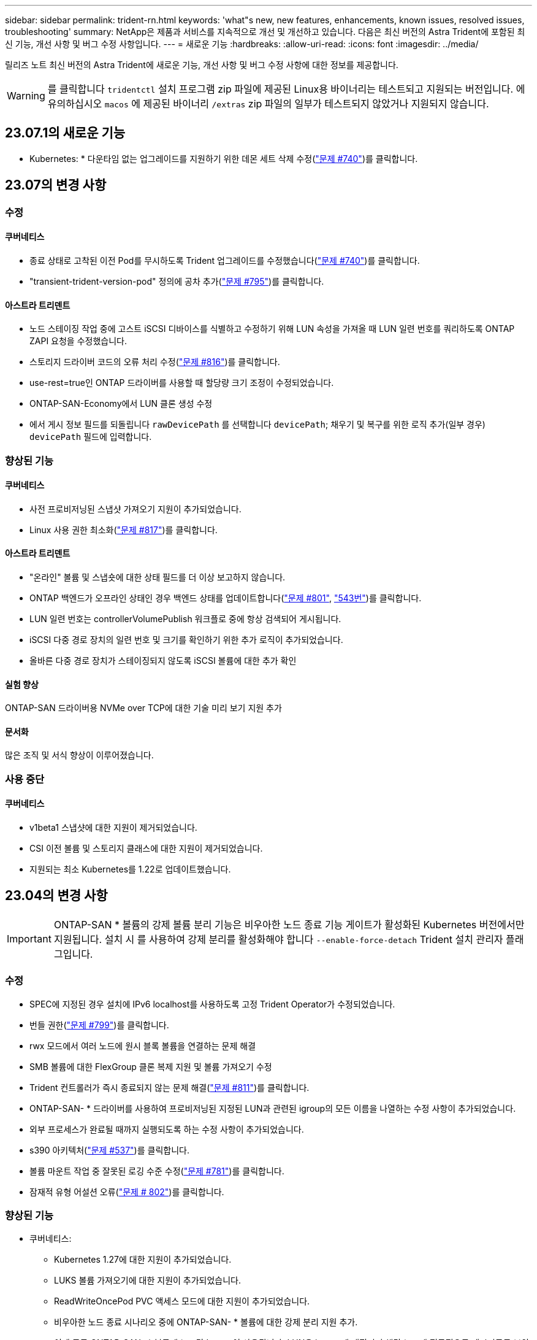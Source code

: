 ---
sidebar: sidebar 
permalink: trident-rn.html 
keywords: 'what"s new, new features, enhancements, known issues, resolved issues, troubleshooting' 
summary: NetApp은 제품과 서비스를 지속적으로 개선 및 개선하고 있습니다. 다음은 최신 버전의 Astra Trident에 포함된 최신 기능, 개선 사항 및 버그 수정 사항입니다. 
---
= 새로운 기능
:hardbreaks:
:allow-uri-read: 
:icons: font
:imagesdir: ../media/


[role="lead"]
릴리즈 노트 최신 버전의 Astra Trident에 새로운 기능, 개선 사항 및 버그 수정 사항에 대한 정보를 제공합니다.


WARNING: 를 클릭합니다 `tridentctl` 설치 프로그램 zip 파일에 제공된 Linux용 바이너리는 테스트되고 지원되는 버전입니다. 에 유의하십시오 `macos` 에 제공된 바이너리 `/extras` zip 파일의 일부가 테스트되지 않았거나 지원되지 않습니다.



== 23.07.1의 새로운 기능

* Kubernetes: * 다운타임 없는 업그레이드를 지원하기 위한 데몬 세트 삭제 수정(link:https://github.com/NetApp/trident/issues/740["문제 #740"^])를 클릭합니다.



== 23.07의 변경 사항



=== 수정



==== 쿠버네티스

* 종료 상태로 고착된 이전 Pod를 무시하도록 Trident 업그레이드를 수정했습니다(link:https://github.com/NetApp/trident/issues/740["문제 #740"^])를 클릭합니다.
* "transient-trident-version-pod" 정의에 공차 추가(link:https://github.com/NetApp/trident/issues/795["문제 #795"^])를 클릭합니다.




==== 아스트라 트리덴트

* 노드 스테이징 작업 중에 고스트 iSCSI 디바이스를 식별하고 수정하기 위해 LUN 속성을 가져올 때 LUN 일련 번호를 쿼리하도록 ONTAP ZAPI 요청을 수정했습니다.
* 스토리지 드라이버 코드의 오류 처리 수정(link:https://github.com/NetApp/trident/issues/816["문제 #816"^])를 클릭합니다.
* use-rest=true인 ONTAP 드라이버를 사용할 때 할당량 크기 조정이 수정되었습니다.
* ONTAP-SAN-Economy에서 LUN 클론 생성 수정
* 에서 게시 정보 필드를 되돌립니다 `rawDevicePath` 를 선택합니다 `devicePath`; 채우기 및 복구를 위한 로직 추가(일부 경우) `devicePath` 필드에 입력합니다.




=== 향상된 기능



==== 쿠버네티스

* 사전 프로비저닝된 스냅샷 가져오기 지원이 추가되었습니다.
* Linux 사용 권한 최소화(link:https://github.com/NetApp/trident/issues/817["문제 #817"^])를 클릭합니다.




==== 아스트라 트리덴트

* "온라인" 볼륨 및 스냅숏에 대한 상태 필드를 더 이상 보고하지 않습니다.
* ONTAP 백엔드가 오프라인 상태인 경우 백엔드 상태를 업데이트합니다(link:https://github.com/NetApp/trident/issues/801["문제 #801"^], link:https://github.com/NetApp/trident/issues/543["543번"^])를 클릭합니다.
* LUN 일련 번호는 controllerVolumePublish 워크플로 중에 항상 검색되어 게시됩니다.
* iSCSI 다중 경로 장치의 일련 번호 및 크기를 확인하기 위한 추가 로직이 추가되었습니다.
* 올바른 다중 경로 장치가 스테이징되지 않도록 iSCSI 볼륨에 대한 추가 확인




==== 실험 향상

ONTAP-SAN 드라이버용 NVMe over TCP에 대한 기술 미리 보기 지원 추가



==== 문서화

많은 조직 및 서식 향상이 이루어졌습니다.



=== 사용 중단



==== 쿠버네티스

* v1beta1 스냅샷에 대한 지원이 제거되었습니다.
* CSI 이전 볼륨 및 스토리지 클래스에 대한 지원이 제거되었습니다.
* 지원되는 최소 Kubernetes를 1.22로 업데이트했습니다.




== 23.04의 변경 사항


IMPORTANT: ONTAP-SAN * 볼륨의 강제 볼륨 분리 기능은 비우아한 노드 종료 기능 게이트가 활성화된 Kubernetes 버전에서만 지원됩니다. 설치 시 를 사용하여 강제 분리를 활성화해야 합니다 `--enable-force-detach` Trident 설치 관리자 플래그입니다.



=== 수정

* SPEC에 지정된 경우 설치에 IPv6 localhost를 사용하도록 고정 Trident Operator가 수정되었습니다.
* 번들 권한(link:https://github.com/NetApp/trident/issues/799["문제 #799"^])를 클릭합니다.
* rwx 모드에서 여러 노드에 원시 블록 볼륨을 연결하는 문제 해결
* SMB 볼륨에 대한 FlexGroup 클론 복제 지원 및 볼륨 가져오기 수정
* Trident 컨트롤러가 즉시 종료되지 않는 문제 해결(link:https://github.com/NetApp/trident/issues/811["문제 #811"])를 클릭합니다.
* ONTAP-SAN- * 드라이버를 사용하여 프로비저닝된 지정된 LUN과 관련된 igroup의 모든 이름을 나열하는 수정 사항이 추가되었습니다.
* 외부 프로세스가 완료될 때까지 실행되도록 하는 수정 사항이 추가되었습니다.
* s390 아키텍처(link:https://github.com/NetApp/trident/issues/537["문제 #537"])를 클릭합니다.
* 볼륨 마운트 작업 중 잘못된 로깅 수준 수정(link:https://github.com/NetApp/trident/issues/781["문제 #781"])를 클릭합니다.
* 잠재적 유형 어설션 오류(link:https://github.com/NetApp/trident/issues/802["문제 # 802"])를 클릭합니다.




=== 향상된 기능

* 쿠버네티스:
+
** Kubernetes 1.27에 대한 지원이 추가되었습니다.
** LUKS 볼륨 가져오기에 대한 지원이 추가되었습니다.
** ReadWriteOncePod PVC 액세스 모드에 대한 지원이 추가되었습니다.
** 비우아한 노드 종료 시나리오 중에 ONTAP-SAN- * 볼륨에 대한 강제 분리 지원 추가.
** 이제 모든 ONTAP-SAN- * 볼륨에 노드당 Igroup이 사용됩니다. LUN은 igroup에 매핑되며 해당 노드에 적극적으로 게시되므로 보안 상태가 향상됩니다. Trident가 활성 워크로드( 에 영향을 주지 않고 안전하게 수행할 수 있다고 판단하면 기존 볼륨이 새로운 igroup 체계로 기회적으로 전환됩니다link:https://github.com/NetApp/trident/issues/758["문제 #758"])를 클릭합니다.
** ONTAP-SAN- * 백엔드에서 사용하지 않는 Trident 관리 igroup을 정리하여 Trident 보안을 개선했습니다.


* ONTAP-NAS-이코노미 및 ONTAP-NAS-Flexgroup 스토리지 드라이버에 Amazon FSx를 포함한 SMB 볼륨 지원을 추가했습니다.
* ONTAP-NAS, ONTAP-NAS-이코노미 및 ONTAP-NAS-Flexgroup 스토리지 드라이버와 SMB 공유에 대한 지원을 추가했습니다.
* arm64 노드(link:https://github.com/NetApp/trident/issues/732["문제 #732"])를 클릭합니다.
* API 서버를 먼저 비활성화하여 Trident 종료 절차 개선(link:https://github.com/NetApp/trident/issues/811["문제 #811"])를 클릭합니다.
* Makefile에 Windows 및 arm64 호스트에 대한 교차 플랫폼 빌드 지원 추가; build.md 참조.




=== 사용 중단

** Kubernetes:** ONTAP-SAN 및 ONTAP-SAN-이코노미 드라이버를 구성할 때 백엔드 범위의 igroup이 더 이상 생성되지 않습니다(link:https://github.com/NetApp/trident/issues/758["문제 #758"])를 클릭합니다.



== 23.01.1의 변경 사항



=== 수정

* SPEC에 지정된 경우 설치에 IPv6 localhost를 사용하도록 고정 Trident Operator가 수정되었습니다.
* 번들 권한과 동기화되는 고정 Trident 운영자 클러스터 역할 권한 link:https://github.com/NetApp/trident/issues/799["문제 #799"^].
* 외부 프로세스가 완료될 때까지 실행되도록 하는 수정 사항이 추가되었습니다.
* rwx 모드에서 여러 노드에 원시 블록 볼륨을 연결하는 문제 해결
* SMB 볼륨에 대한 FlexGroup 클론 복제 지원 및 볼륨 가져오기 수정




== 23.01의 변경 사항


IMPORTANT: 이제 Trident에서 Kubernetes 1.27이 지원됩니다. Kubernetes를 업그레이드하기 전에 Astra Trident를 업그레이드하십시오.



=== 수정

* Kubernetes: Helm(link:https://github.com/NetApp/trident/issues/794["문제 #783, #794"^])를 클릭합니다.




=== 향상된 기능

.쿠버네티스
* Kubernetes 1.26에 대한 지원이 추가되었습니다.
* 전체 Trident RBAC 리소스 활용률 향상(link:https://github.com/NetApp/trident/issues/757["문제 #757"^])를 클릭합니다.
* 호스트 노드에서 손상되거나 유효하지 않은 iSCSI 세션을 감지하고 수정하는 자동화 기능 추가
* LUKS 암호화 볼륨 확장을 위한 지원이 추가되었습니다.
* Kubernetes: LUKS 암호화 볼륨에 대한 자격 증명 회전 지원 추가.


.아스트라 트리덴트
* ONTAP용 Amazon FSx를 사용하는 SMB 볼륨에 대한 지원을 ONTAP-NAS 스토리지 드라이버에 추가했습니다.
* SMB 볼륨을 사용할 때 NTFS 권한에 대한 지원이 추가되었습니다.
* CVS 서비스 수준이 있는 GCP 볼륨에 대한 스토리지 풀에 대한 지원이 추가되었습니다.
* ONTAP-NAS-flexgroup 스토리지 드라이버를 사용하여 FlexGroups를 생성할 때 flexgroupAggregateList의 선택적 사용에 대한 지원이 추가되었습니다.
* 여러 개의 FlexVols를 관리할 때 ONTAP-NAS-이코노미 스토리지 드라이버의 성능이 향상되었습니다.
* 모든 ONTAP NAS 스토리지 드라이버에 대해 데이터 LIF 업데이트를 사용하도록 설정했습니다.
* 호스트 노드 OS를 반영하도록 Trident 배포 및 DemonSet 명명 규칙을 업데이트했습니다.




=== 사용 중단

* Kubernetes: 지원되는 최소 Kubernetes를 1.21로 업데이트했습니다.
* 구성 시 데이터 LIF를 더 이상 지정하지 않아야 합니다 `ontap-san` 또는 `ontap-san-economy` 드라이버.




== 22.10의 변경 사항

* Astra Trident 22.10으로 업그레이드하기 전에 다음 중요 정보를 읽어야 합니다. *

[WARNING]
.strong>Astra Trident 22.10에 대한 중요 정보</strong>
====
* 이제 Trident에서 Kubernetes 1.25가 지원됩니다. Kubernetes 1.25로 업그레이드하기 전에 Astra Trident를 22.10으로 업그레이드해야 합니다.
* Astra Trident는 이제 SAN 환경에서 다중 경로 구성을 사용하도록 엄격히 적용되며 권장값은 입니다 `find_multipaths: no` 다중 경로 .conf 파일
+
비 경로 다중화 구성 또는 의 사용 `find_multipaths: yes` 또는 `find_multipaths: smart` multipath.conf 파일의 값으로 인해 마운트 오류가 발생합니다. Trident에서 의 사용을 권장했습니다 `find_multipaths: no` 21.07 릴리스 이후.



====


=== 수정

* 을 사용하여 생성된 ONTAP 백엔드에 대한 특정 문제를 해결했습니다 `credentials` 22.07.0 업그레이드 중 온라인 상태로 전환되지 않는 필드(link:https://github.com/NetApp/trident/issues/759["문제 #759"^])를 클릭합니다.
* Docker**:** 일부 환경에서 Docker 볼륨 플러그인을 시작하지 못하는 문제 해결(link:https://github.com/NetApp/trident/issues/548["문제 #548"^] 및 link:https://github.com/NetApp/trident/issues/760["문제 # 760"^])를 클릭합니다.
* 보고 노드에 속하는 데이터 LIF의 일부만 게시되도록 ONTAP SAN 백엔드에 특정한 SLM 문제를 수정했습니다.
* 볼륨을 연결할 때 iSCSI LUN에 대한 불필요한 검사가 발생하는 성능 문제를 해결했습니다.
* Astra Trident iSCSI 워크플로우 내에서 세분화된 재시도 횟수를 제거하여 빠르게 실패하고 외부 재시도 간격을 줄일 수 있습니다.
* 해당 다중 경로 장치가 이미 플러시되었을 때 iSCSI 장치를 플러싱할 때 오류가 반환되는 문제를 해결했습니다.




=== 향상된 기능

* 쿠버네티스:
+
** Kubernetes 1.25 지원 추가. Kubernetes 1.25로 업그레이드하기 전에 Astra Trident를 22.10으로 업그레이드해야 합니다.
** Trident Deployment 및 DemonSet에 대해 별도의 ServiceAccount, ClusterRole 및 ClusterRoleBinding을 추가하여 이후의 사용 권한 개선을 허용합니다.
** 에 대한 지원이 추가되었습니다 link:https://docs.netapp.com/us-en/trident/trident-use/volume-share.html["네임스페이스 간 볼륨 공유"].


* 모든 Trident `ontap-*` 이제 스토리지 드라이버가 ONTAP REST API에서 작동합니다.
* 새로운 운영자 YAML 추가 (`bundle_post_1_25.yaml`)를 사용하지 않을 경우 `PodSecurityPolicy` Kubernetes 1.25를 지원합니다.
* 추가되었습니다 link:https://docs.netapp.com/us-en/trident/trident-reco/security-luks.html["LUKS 암호화 볼륨 지원"] 용 `ontap-san` 및 `ontap-san-economy` 스토리지 드라이버.
* Windows Server 2019 노드에 대한 지원이 추가되었습니다.
* 추가되었습니다 link:https://docs.netapp.com/us-en/trident/trident-use/anf.html["Windows 노드에서 SMB 볼륨 지원"] 를 통해 `azure-netapp-files` 스토리지 드라이버.
* 이제 ONTAP 드라이버에 대한 자동 MetroCluster 전환 감지 기능을 사용할 수 있습니다.




=== 사용 중단

* ** Kubernetes:** 최소 지원 Kubernetes를 1.20으로 업데이트했습니다.
* ADS(Astra Data Store) 드라이버를 제거했습니다.
* 에 대한 지원이 제거되었습니다 `yes` 및 `smart` 에 대한 옵션 `find_multipaths` iSCSI에 대한 작업자 노드 경로 다중화를 구성하는 경우




== 22.07 변경



=== 수정

** Kubernetes**

* Hrom 또는 Trident 연산자를 사용하여 Trident를 구성할 때 노드 선택기에 대한 부울 및 숫자 값을 처리하는 문제가 해결되었습니다. (link:https://github.com/NetApp/trident/issues/700["GitHub 문제 #700"^])
* CHAP가 아닌 경로에서 발생하는 오류를 처리하는 문제를 수정함으로써 kubelet이 실패한 경우 다시 시도합니다. link:https://github.com/NetApp/trident/issues/736["GitHub 문제 #736"^])




=== 향상된 기능

* k8s.gcr.io에서 registry.k8s.io로 CSI 이미지의 기본 레지스트리로 전환합니다
* ONTAP-SAN 볼륨은 이제 노드별 igroup을 사용하며 해당 노드에 능동적으로 게시되는 LUN만 igroup에 매핑하여 보안 상태를 향상합니다. Astra Trident가 활성 워크로드에 영향을 주지 않고 안전하게 수행할 수 있다고 판단하면 기존 볼륨이 새로운 igroup 체계로 자동으로 전환됩니다.
* Trident 설치에 리소스 할당량을 포함함으로써 PriorityClass 소비가 기본적으로 제한될 때 Trident DemonSet이 예약되도록 합니다.
* Azure NetApp Files 드라이버에 네트워크 기능에 대한 지원이 추가되었습니다. (link:https://github.com/NetApp/trident/issues/717["GitHub 문제 #717"^])
* ONTAP 드라이버에 기술 미리 보기 자동 MetroCluster 전환 감지 기능이 추가되었습니다. (link:https://github.com/NetApp/trident/issues/228["GitHub 문제 #228"^])




=== 사용 중단

* ** Kubernetes:** 최소 지원 Kubernetes를 1.19로 업데이트했습니다.
* 백엔드 구성은 더 이상 단일 구성에서 여러 인증 유형을 사용할 수 없습니다.




=== 제거

* AWS CVS 드라이버(22.04 이후 더 이상 사용되지 않음)가 제거되었습니다.
* 쿠버네티스
+
** 노드 포드에 불필요한 SYS_ADMIN 기능이 제거되었습니다.
** 노드 준비 작업을 간단한 호스트 정보로 줄이고 능동적인 서비스 검색을 통해 최선의 노력을 다할 수 있습니다
작업자 노드에서 NFS/iSCSI 서비스를 사용할 수 있는지 확인합니다.






=== 문서화

새로운 소식 link:https://docs.netapp.com/us-en/trident/trident-reference/pod-security.html["POD 보안 표준"] (PSS) 섹션에 설치 시 Astra Trident에서 활성화한 상세 권한이 추가되었습니다.



== 22.04의 변경

NetApp은 제품과 서비스를 지속적으로 개선 및 개선하고 있습니다. Astra Trident의 최신 기능 몇 가지를 소개합니다. 이전 릴리스는 를 참조하십시오 https://docs.netapp.com/us-en/trident/earlier-versions.html["이전 버전의 문서"].


IMPORTANT: 이전 Trident 릴리즈에서 업그레이드하고 Azure NetApp Files를 사용하는 경우, 를 참조하십시오 ``location`` 구성 매개 변수는 이제 필수 싱글톤 필드입니다.



=== 수정

* iSCSI 이니시에이터 이름의 구문 분석 기능이 향상되었습니다. (link:https://github.com/NetApp/trident/issues/681["GitHub 문제 #681"^])
* CSI 스토리지 클래스 매개 변수가 허용되지 않는 문제를 해결했습니다. (link:https://github.com/NetApp/trident/issues/598["GitHub 문제 #598"^])
* Trident CRD에서 중복 키 선언을 수정했습니다. (link:https://github.com/NetApp/trident/issues/671["GitHub 문제 #671"^])
* 부정확한 CSI 스냅샷 로그를 수정했습니다. (link:https://github.com/NetApp/trident/issues/629["GitHub 문제 #629"^]))
* 삭제된 노드에서 볼륨 게시를 취소하는 문제 해결 (link:https://github.com/NetApp/trident/issues/691["GitHub 문제 #691"^])
* 블록 디바이스에서 파일 시스템 불일치를 처리하는 기능이 추가되었습니다. (link:https://github.com/NetApp/trident/issues/656["GitHub 문제 #656"^])
* 를 설정할 때 자동 지원 이미지를 가져오는 문제가 해결되었습니다 `imageRegistry` 설치 중 플래그. (link:https://github.com/NetApp/trident/issues/715["GitHub 문제 #715"^])
* Azure NetApp Files 드라이버가 여러 내보내기 규칙을 사용하여 볼륨을 복제하지 못하는 문제가 해결되었습니다.




=== 향상된 기능

* 이제 Trident의 보안 끝점에 대한 인바운드 연결에는 TLS 1.3 이상이 필요합니다. (link:https://github.com/NetApp/trident/issues/698["GitHub 문제 #698"^])
* 이제 Trident는 보안 엔드포인트의 응답에 HSTS 헤더를 추가합니다.
* 이제 Trident는 Azure NetApp Files UNIX 사용 권한 기능을 자동으로 활성화하려고 시도합니다.
* * Kubernetes *: Trident가 이제 시스템 노드 크리티컬 우선 순위 클래스에서 실행됩니다. (link:https://github.com/NetApp/trident/issues/694["GitHub 문제 #694"^])




=== 제거

E-Series 드라이버(20.07 이후 비활성화됨)가 제거되었습니다.



== 22.01.1의 변경 사항



=== 수정

* 삭제된 노드에서 볼륨 게시를 취소하는 문제 해결 (link:https://github.com/NetApp/trident/issues/691["GitHub 문제 #691"])
* ONTAP API 응답에서 공간 집계에 대한 nil 필드에 액세스할 때 패닉이 수정되었습니다.




== 22.01.0의 변경 사항



=== 수정

* * Kubernetes: * 대규모 클러스터의 노드 등록 백오프 재시도 시간을 늘립니다.
* 동일한 이름의 여러 리소스가 Azure-NetApp-files 드라이버를 혼동할 수 있는 문제 해결
* ONTAP SAN IPv6 데이터 LIF는 이제 대괄호와 함께 지정된 경우 작동합니다.
* 이미 가져온 볼륨을 가져오려고 하면 PVC가 보류 상태로 남겨둔 EOF가 반환되는 문제가 해결되었습니다. (link:https://github.com/NetApp/trident/issues/489["GitHub 문제 #489"])
* SolidFire 볼륨에 32개 이상의 스냅샷을 생성할 때 Astra Trident 성능이 느려지는 문제를 해결했습니다.
* SHA-1을 SSL 인증서 생성에서 SHA-256으로 교체했습니다.
* Azure NetApp Files 드라이버를 수정하여 중복된 리소스 이름을 허용하고 단일 위치로 작업을 제한했습니다.
* Azure NetApp Files 드라이버를 수정하여 중복된 리소스 이름을 허용하고 단일 위치로 작업을 제한했습니다.




=== 향상된 기능

* Kubernetes의 향상된 기능:
+
** Kubernetes 1.23 지원 추가.
** Trident Operator 또는 Hrom을 통해 설치된 Trident Pod에 대한 예약 옵션을 추가합니다. (link:https://github.com/NetApp/trident/issues/651["GitHub 문제 #651"^])


* GCP 드라이버에서 지역 간 볼륨을 허용합니다. (link:https://github.com/NetApp/trident/issues/633["GitHub 문제 #633"^])
* Azure NetApp Files 볼륨에 'unixPermissions' 옵션 지원이 추가되었습니다. (link:https://github.com/NetApp/trident/issues/666["GitHub 문제 #666"^])




=== 사용 중단

Trident REST 인터페이스는 127.0.0.1 또는 [::1] 주소에서만 수신 및 제공할 수 있습니다



== 21.10.1 변경


WARNING: v21.10.0 릴리즈에는 노드를 제거한 다음 Kubernetes 클러스터에 다시 추가할 때 Trident 컨트롤러를 CrashLoopBackOff 상태로 전환할 수 있는 문제가 있습니다. 이 문제는 v21.10.1(GitHub 문제 669)에서 해결되었습니다.



=== 수정

* GCP CVS 백엔드에서 볼륨을 가져올 때 잠재적인 경쟁 조건이 수정되어 가져오지 못했습니다.
* 노드를 제거할 때 Trident 컨트롤러를 CrashLoopBackOff 상태로 전환할 수 있는 문제를 해결한 다음 Kubernetes 클러스터(GitHub 문제 669)에 다시 추가되었습니다.
* SVM 이름이 지정되지 않은 경우 SVM이 더 이상 검색되지 않는 문제 해결(GitHub 문제 612)




== 21.10.0 변경



=== 수정

* XFS 볼륨의 클론을 소스 볼륨과 동일한 노드에 마운트할 수 없는 문제(GitHub 문제 514)가 해결되었습니다.
* Astra Trident에서 종료 시 심각한 오류를 기록한 문제 해결(GitHub 문제 597)
* Kubernetes 관련 수정 사항:
+
** 에서 스냅샷을 생성할 때 볼륨의 사용된 공간을 최소 restoreSize로 반환합니다 `ontap-nas` 및 `ontap-nas-flexgroup` 드라이버(GitHub 문제 645).
** 문제 해결 위치 `Failed to expand filesystem` 볼륨 크기 조정 후 오류가 기록되었습니다(GitHub 문제 560).
** 포드가 끼일 수 있는 문제 해결 `Terminating` State(GitHub 문제 572):
** 에서 케이스를 수정했습니다 `ontap-san-economy` FlexVol에 스냅샷 LUN이 가득 찼을 수 있습니다(GitHub 문제 533).
** 다른 이미지의 사용자 지정 YAML 설치 프로그램 문제 해결(GitHub 문제 613)
** 스냅샷 크기 계산 수정(GitHub 문제 611)
** 모든 Astra Trident 설치 관리자가 일반 Kubernetes를 OpenShift로 식별할 수 있는 문제 해결(GitHub 문제 639)
** Kubernetes API 서버에 연결할 수 없는 경우 조정을 중지하도록 Trident 연산자를 수정했습니다(GitHub 문제 599).






=== 향상된 기능

* 에 대한 지원이 추가되었습니다 `unixPermissions` GCP-CVS 성능 볼륨 옵션.
* 600GiB~1TiB 범위의 GCP에서 확장성 최적화 CVS 볼륨 지원 추가
* Kubernetes 관련 개선사항:
+
** Kubernetes 1.22에 대한 지원이 추가되었습니다.
** Trident 운영자 및 제어 차트를 Kubernetes 1.22(GitHub 문제 628)와 함께 사용할 수 있도록 했습니다.
** 에 운영자 이미지가 추가되었습니다 `tridentctl` images 명령(GitHub 문제 570).






=== 실험적인 개선

* 에서 볼륨 복제에 대한 지원이 추가되었습니다 `ontap-san` 드라이버.
* 에 대한 * 기술 미리보기 * REST 지원 추가 `ontap-nas-flexgroup`, `ontap-san`, 및 `ontap-nas-economy` 드라이버.




== 알려진 문제

알려진 문제점은 제품을 성공적으로 사용하지 못하게 만들 수 있는 문제를 식별합니다.

* Astra Trident가 설치된 Kubernetes 클러스터를 1.24에서 1.25 이상으로 업그레이드할 경우 Values.YAML을 업데이트해야 합니다 `excludePodSecurityPolicy` 를 선택합니다 `true` 또는 을 추가합니다 `--set excludePodSecurityPolicy=true` 를 누릅니다 `helm upgrade` 명령을 먼저 실행한 후 클러스터를 업그레이드하십시오.
* Astra Trident가 이제 공란을 적용합니다 `fsType` (`fsType=""`)이 없는 볼륨의 경우 `fsType` StorageClass에 지정됩니다. Kubernetes 1.17 이상으로 작업할 경우 Trident는 공백을 제공할 수 있도록 지원합니다 `fsType` NFS 볼륨용. iSCSI 볼륨의 경우 를 설정해야 합니다 `fsType` 를 적용할 때 StorageClass에 대해 `fsGroup` 보안 컨텍스트 사용.
* 여러 Astra Trident 인스턴스에서 백엔드를 사용할 경우 각 백엔드 구성 파일은 서로 달라야 합니다 `storagePrefix` ONTAP 백엔드에 대한 값이거나 다른 값을 사용합니다 `TenantName` SolidFire 백엔드의 경우. Astra Trident는 Astra Trident의 다른 인스턴스가 생성한 볼륨을 감지할 수 없습니다. Astra Trident가 볼륨 생성을 idemptent 작업으로 처리하므로 ONTAP 또는 SolidFire 백엔드에서 기존 볼륨을 생성하려고 하면 성공합니다. If(경우 `storagePrefix` 또는 `TenantName` 서로 다를 수 없습니다. 동일한 백엔드에서 생성된 볼륨의 이름 충돌이 있을 수 있습니다.
* Astra Trident 설치 시(사용 `tridentctl` 또는 Trident Operator)를 사용하여 사용할 수 있습니다 `tridentctl` Astra Trident를 관리하려면 을(를) 확인해야 합니다 `KUBECONFIG` 환경 변수가 설정되었습니다. 이는 Kubernetes 클러스터를 나타내는 데 필요합니다 `tridentctl` 에 대해 작업해야 합니다. 여러 Kubernetes 환경을 사용할 때는 가 반드시 에 적합해야 합니다 `KUBECONFIG` 파일을 정확하게 소싱합니다.
* iSCSI PVS에 대해 온라인 공간 재확보를 수행하려면 작업자 노드의 기본 OS에 볼륨에 마운트 옵션을 전달해야 할 수 있습니다. 이 내용은 가 필요한 RHEL/RedHat CoreOS 인스턴스에 적용됩니다 `discard` https://access.redhat.com/documentation/en-us/red_hat_enterprise_linux/8/html/managing_file_systems/discarding-unused-blocks_managing-file-systems["마운트 옵션"^]에 mountmounted 폐기 옵션이 포함되어 있는지 확인합니다[`StorageClass`^ ] 를 클릭하여 온라인 블록 버기를 지원합니다.
* Kubernetes 클러스터당 Astra Trident 인스턴스가 두 개 이상 있는 경우, Astra Trident가 다른 인스턴스와 통신할 수 없고 자신이 생성한 다른 볼륨을 검색할 수 없기 때문에 클러스터 내에서 둘 이상의 인스턴스가 실행될 경우 예기치 않거나 잘못된 동작이 발생합니다. Kubernetes 클러스터당 하나의 Astra Trident 인스턴스만 있어야 합니다.
* Astra Trident 기반인 경우 `StorageClass` Astra Trident가 오프라인인 동안 Kubernetes에서 객체가 삭제되며, Astra Trident는 온라인 상태로 돌아올 때 데이터베이스에서 해당 스토리지 클래스를 제거하지 않습니다. 를 사용하여 이러한 스토리지 클래스를 삭제해야 합니다 `tridentctl` 또는 REST API를 선택합니다.
* 사용자가 해당 PVC를 삭제하기 전에 Astra Trident가 프로비저닝한 PV를 삭제하는 경우 Astra Trident는 백업 볼륨을 자동으로 삭제하지 않습니다. 를 통해 볼륨을 제거해야 합니다 `tridentctl` 또는 REST API를 선택합니다.
* FlexGroup은 애그리게이트 세트가 각 프로비저닝 요청에서 고유하지 않으면 한 번에 둘 이상의 ONTAP를 동시에 프로비저닝할 수 없습니다.
* IPv6를 통해 Astra Trident를 사용할 때는 을 지정해야 합니다 `managementLIF` 및 `dataLIF` 백엔드 정의에서 대괄호로 묶습니다. 예를 들면, 다음과 같습니다. ``[fd20:8b1e:b258:2000:f816:3eff:feec:0]``.
+

NOTE: 지정할 수 없습니다 `dataLIF` ONTAP SAN 백엔드에서 Astra Trident는 사용 가능한 모든 iSCSI LIF를 검색하여 다중 경로 세션을 설정하는 데 사용합니다.

* 를 사용하는 경우 `solidfire-san` OpenShift 4.5를 사용하는 드라이버 기본 작업자 노드가 CHAP 인증 알고리즘으로 MD5를 사용하는지 확인합니다. 보안 FIPS 호환 CHAP 알고리즘 SHA1, SHA-256 및 SHA3-256은 Element 12.7에서 사용할 수 있습니다.




== 자세한 내용을 확인하십시오

* https://github.com/NetApp/trident["Astra Trident GitHub를 참조하십시오"^]
* https://netapp.io/persistent-storage-provisioner-for-kubernetes/["Astra Trident 블로그"^]

